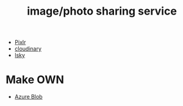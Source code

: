 :PROPERTIES:
:ID:       95cacace-0194-462d-bc25-a18fad3a32cb
:END:
#+title: image/photo sharing service
#+filetags:

+ [[id:b72c6af6-e8a2-4859-a192-670fb56a2276][Pixlr]]
+ [[id:663f3970-902b-4447-8ebe-d49c61dc29cf][cloudinary]]
+ [[id:b69cc67a-b3c9-499c-a386-f747e195c772][lsky]] 

* Make OWN
+ [[id:966dde6b-ab1c-4834-9d8c-bd71184a1297][Azure Blob]]
